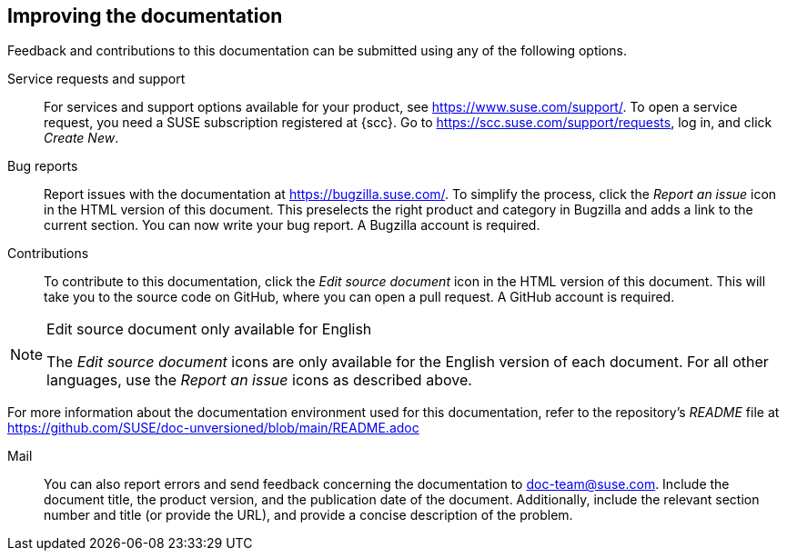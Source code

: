 == Improving the documentation

Feedback and contributions to this documentation can be submitted using any of the following options.

Service requests and support::
  For services and support options available for your product, see https://www.suse.com/support/.
  To open a service request, you need a SUSE subscription registered at {scc}. Go to https://scc.suse.com/support/requests, log in, and click _Create New_.
Bug reports::
  Report issues with the documentation at https://bugzilla.suse.com/. To simplify the process, click the _Report an issue_ icon in the HTML version of this document. This preselects the right product and category in Bugzilla and adds a link to the current section. You can now write your bug report.
  A Bugzilla account is required.
Contributions::
  To contribute to this documentation, click the _Edit source document_ icon in the HTML version of this document. This will take you to the source code on GitHub, where you can open a pull request.
  A GitHub account is required.

[NOTE]
.Edit source document only available for English
====
The _Edit source document_ icons are only available for the English version of each document. For all other languages, use the _Report an issue_ icons as described above.
====

For more information about the documentation environment used for this documentation, refer to the repository's _README_ file at https://github.com/SUSE/doc-unversioned/blob/main/README.adoc

Mail::
  You can also report errors and send feedback concerning the documentation to doc-team@suse.com. Include the document title, the product version, and the publication date of the document. Additionally, include the relevant section number and title (or provide the URL), and provide a concise description of the problem.

